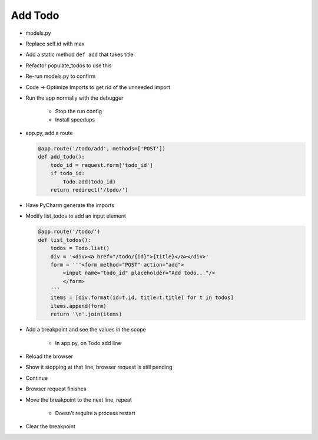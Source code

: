 ========
Add Todo
========

- models.py

- Replace self.id with max

- Add a static method ``def add`` that takes title

- Refactor populate_todos to use this

- Re-run models.py to confirm

- Code -> Optimize Imports to get rid of the unneeded import

- Run the app normally with the debugger

    - Stop the run config

    - Install speedups

- app.py, add a route

  .. code-block:: python

    @app.route('/todo/add', methods=['POST'])
    def add_todo():
        todo_id = request.form['todo_id']
        if todo_id:
            Todo.add(todo_id)
        return redirect('/todo/')

- Have PyCharm generate the imports

- Modify list_todos to add an input element

  .. code-block:: python

    @app.route('/todo/')
    def list_todos():
        todos = Todo.list()
        div = '<div><a href="/todo/{id}">{title}</a></div>'
        form = '''<form method="POST" action="add">
            <input name="todo_id" placeholder="Add todo..."/>
            </form>
        '''
        items = [div.format(id=t.id, title=t.title) for t in todos]
        items.append(form)
        return '\n'.join(items)

- Add a breakpoint and see the values in the scope

    - In app.py, on Todo.add line

- Reload the browser

- Show it stopping at that line, browser request is still pending

- Continue

- Browser request finishes

- Move the breakpoint to the next line, repeat

    - Doesn't require a process restart

- Clear the breakpoint


